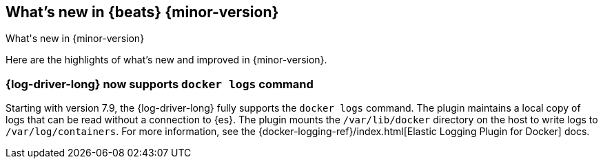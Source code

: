[[whats-new]]
== What's new in {beats} {minor-version}
++++
<titleabbrev>What's new in {minor-version}</titleabbrev>
++++

Here are the highlights of what's new and improved in {minor-version}.
//Uncomment when release notes are available.
//For detailed information about this release, check out the
//<<release-notes-7.10.0,release notes>> and
//<<breaking-changes-7.10,breaking changes>>.

[float]
=== {log-driver-long} now supports `docker logs` command

Starting with version 7.9, the {log-driver-long} fully supports the `docker logs`
command. The plugin maintains a local copy of logs that can be read without a
connection to {es}. The plugin mounts the `/var/lib/docker` directory on the
host to write logs to `/var/log/containers`. For more information, see the
{docker-logging-ref}/index.html[Elastic Logging Plugin for Docker] docs.

//Starting with n.1, uncomment this list and add links to previous releases
//with most recent listed first:
//Other versions: {beats-ref-all}/7.10/release-highlights-7.10.0.html[7.10] |
//{beats-ref-all}/n.n/release-highlights-n.n.n.html[n.n] |
//{beats-ref-all}/n.n/release-highlights-n.n.n.html[n.n]

//NOTE: The notable-highlights tagged regions are re-used in the
//Installation and Upgrade Guide

// tag::notable-highlights[]
//
// end::notable-highlights[]
